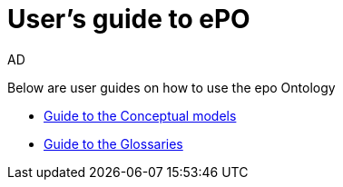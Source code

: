 :doctitle: User's guide to ePO
:doccode: epo-guide-menu
:author: AD
:docdate: June 2024

Below are user guides on how to use the epo Ontology

* xref:epo-home::conceptualModelGuide.adoc[Guide to the Conceptual models]
* xref:epo-home::glossaryGuide.adoc[Guide to the Glossaries]

